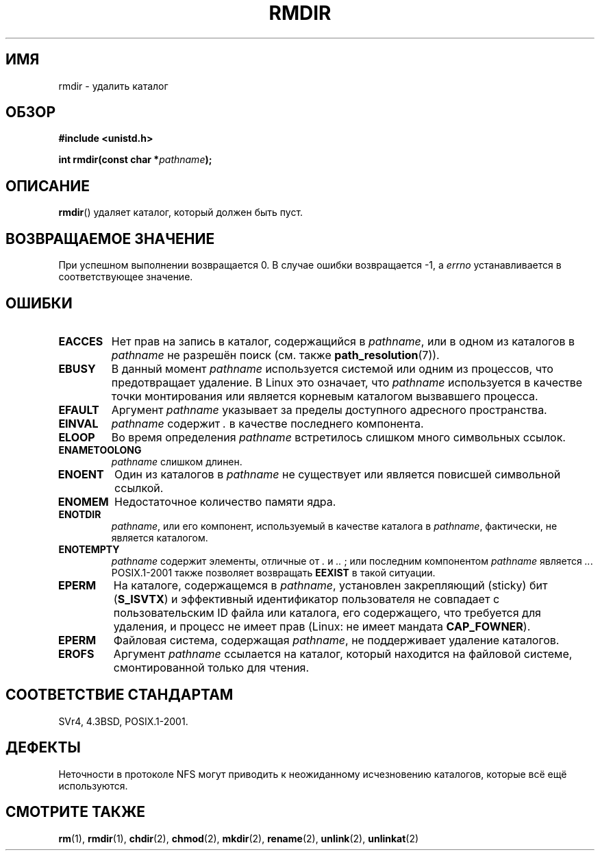 .\" Hey Emacs! This file is -*- nroff -*- source.
.\"
.\" This manpage is Copyright (C) 1992 Drew Eckhardt;
.\"                               1993 Michael Haardt, Ian Jackson.
.\"
.\" Permission is granted to make and distribute verbatim copies of this
.\" manual provided the copyright notice and this permission notice are
.\" preserved on all copies.
.\"
.\" Permission is granted to copy and distribute modified versions of this
.\" manual under the conditions for verbatim copying, provided that the
.\" entire resulting derived work is distributed under the terms of a
.\" permission notice identical to this one.
.\"
.\" Since the Linux kernel and libraries are constantly changing, this
.\" manual page may be incorrect or out-of-date.  The author(s) assume no
.\" responsibility for errors or omissions, or for damages resulting from
.\" the use of the information contained herein.  The author(s) may not
.\" have taken the same level of care in the production of this manual,
.\" which is licensed free of charge, as they might when working
.\" professionally.
.\"
.\" Formatted or processed versions of this manual, if unaccompanied by
.\" the source, must acknowledge the copyright and authors of this work.
.\"
.\" Modified 1993-07-24 by Rik Faith <faith@cs.unc.edu>
.\" Modified 1997-01-31 by Eric S. Raymond <esr@thyrsus.com>
.\" Modified 2004-06-23 by Michael Kerrisk <mtk.manpages@gmail.com>
.\"
.\"*******************************************************************
.\"
.\" This file was generated with po4a. Translate the source file.
.\"
.\"*******************************************************************
.TH RMDIR 2 2008\-05\-08 Linux "Руководство программиста Linux"
.SH ИМЯ
rmdir \- удалить каталог
.SH ОБЗОР
\fB#include <unistd.h>\fP
.sp
\fBint rmdir(const char *\fP\fIpathname\fP\fB);\fP
.SH ОПИСАНИЕ
\fBrmdir\fP() удаляет каталог, который должен быть пуст.
.SH "ВОЗВРАЩАЕМОЕ ЗНАЧЕНИЕ"
При успешном выполнении возвращается 0. В случае ошибки возвращается \-1, а
\fIerrno\fP устанавливается в соответствующее значение.
.SH ОШИБКИ
.TP 
\fBEACCES\fP
Нет прав на запись в каталог, содержащийся в \fIpathname\fP, или в одном из
каталогов в \fIpathname\fP не разрешён поиск (см. также \fBpath_resolution\fP(7)).
.TP 
\fBEBUSY\fP
В данный момент \fIpathname\fP используется системой или одним из процессов,
что предотвращает удаление. В Linux это означает, что \fIpathname\fP
используется в качестве точки монтирования или является корневым каталогом
вызвавшего процесса.
.TP 
\fBEFAULT\fP
Аргумент \fIpathname\fP указывает за пределы доступного адресного пространства.
.TP 
\fBEINVAL\fP
\fIpathname\fP содержит \fI.\fP в качестве последнего компонента.
.TP 
\fBELOOP\fP
Во время определения \fIpathname\fP встретилось слишком много символьных
ссылок.
.TP 
\fBENAMETOOLONG\fP
\fIpathname\fP слишком длинен.
.TP 
\fBENOENT\fP
Один из каталогов в \fIpathname\fP не существует или является повисшей
символьной ссылкой.
.TP 
\fBENOMEM\fP
Недостаточное количество памяти ядра.
.TP 
\fBENOTDIR\fP
\fIpathname\fP, или его компонент, используемый в качестве каталога в
\fIpathname\fP, фактически, не является каталогом.
.TP 
\fBENOTEMPTY\fP
\fIpathname\fP содержит элементы, отличные от \fI.\fP и \fI..\fP ; или последним
компонентом \fIpathname\fP является \fI..\fP. POSIX.1\-2001 также позволяет
возвращать \fBEEXIST\fP в такой ситуации.
.TP 
\fBEPERM\fP
На каталоге, содержащемся в \fIpathname\fP, установлен закрепляющий (sticky)
бит (\fBS_ISVTX\fP) и эффективный идентификатор пользователя не совпадает с
пользовательским ID файла или каталога, его содержащего, что требуется для
удаления, и процесс не имеет прав (Linux: не имеет мандата \fBCAP_FOWNER\fP).
.TP 
\fBEPERM\fP
Файловая система, содержащая \fIpathname\fP, не поддерживает удаление
каталогов.
.TP 
\fBEROFS\fP
Аргумент \fIpathname\fP ссылается на каталог, который находится на файловой
системе, смонтированной только для чтения.
.SH "СООТВЕТСТВИЕ СТАНДАРТАМ"
SVr4, 4.3BSD, POSIX.1\-2001.
.SH ДЕФЕКТЫ
Неточности в протоколе NFS могут приводить к неожиданному исчезновению
каталогов, которые всё ещё используются.
.SH "СМОТРИТЕ ТАКЖЕ"
\fBrm\fP(1), \fBrmdir\fP(1), \fBchdir\fP(2), \fBchmod\fP(2), \fBmkdir\fP(2), \fBrename\fP(2),
\fBunlink\fP(2), \fBunlinkat\fP(2)

